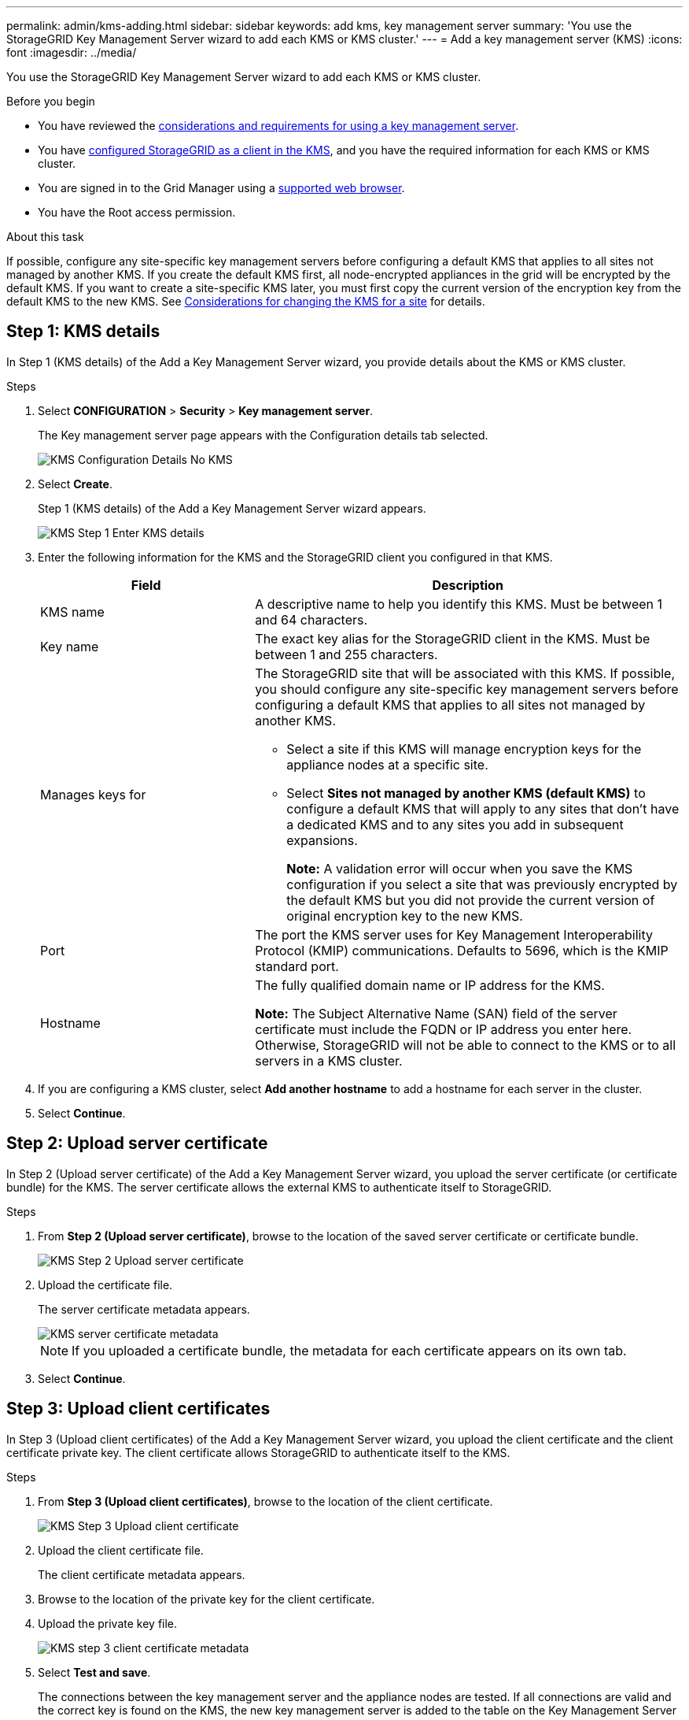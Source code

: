 ---
permalink: admin/kms-adding.html
sidebar: sidebar
keywords: add kms, key management server
summary: 'You use the StorageGRID Key Management Server wizard to add each KMS or KMS cluster.'
---
= Add a key management server (KMS)
:icons: font
:imagesdir: ../media/

[.lead]
You use the StorageGRID Key Management Server wizard to add each KMS or KMS cluster.

.Before you begin

* You have reviewed the link:kms-considerations-and-requirements.html[considerations and requirements for using a key management server].

* You have link:kms-configuring-storagegrid-as-client.html[configured StorageGRID as a client in the KMS], and you have the required information for each KMS or KMS cluster.

* You are signed in to the Grid Manager using a link:../admin/web-browser-requirements.html[supported web browser].
* You have the Root access permission.

.About this task

If possible, configure any site-specific key management servers before configuring a default KMS that applies to all sites not managed by another KMS. If you create the default KMS first, all node-encrypted appliances in the grid will be encrypted by the default KMS. If you want to create a site-specific KMS later, you must first copy the current version of the encryption key from the default KMS to the new KMS. See link:kms-considerations-for-changing-for-site.html[Considerations for changing the KMS for a site] for details.

== Step 1: KMS details

In Step 1 (KMS details) of the Add a Key Management Server wizard, you provide details about the KMS or KMS cluster.

.Steps

. Select *CONFIGURATION* > *Security* > *Key management server*.
+
The Key management server page appears with the Configuration details tab selected.
+
image::../media/kms_configuration_details_no_kms_overhaul.png[KMS Configuration Details No KMS]

. Select *Create*.
+
Step 1 (KMS details) of the Add a Key Management Server wizard appears.
+
image::../media/kms_overhaul_step_1_enter_kms_details.png[KMS Step 1 Enter KMS details]

. Enter the following information for the KMS and the StorageGRID client you configured in that KMS.
+
[cols="1a,2a" options="header"]
|===
| Field| Description
a|
KMS name
a|
A descriptive name to help you identify this KMS. Must be between 1 and 64 characters.
a|
Key name
a|
The exact key alias for the StorageGRID client in the KMS. Must be between 1 and 255 characters.
a|
Manages keys for
a|
The StorageGRID site that will be associated with this KMS. If possible, you should configure any site-specific key management servers before configuring a default KMS that applies to all sites not managed by another KMS.

 ** Select a site if this KMS will manage encryption keys for the appliance nodes at a specific site.
 ** Select *Sites not managed by another KMS (default KMS)* to configure a default KMS that will apply to any sites that don't have a dedicated KMS and to any sites you add in subsequent expansions.
+
*Note:* A validation error will occur when you save the KMS configuration if you select a site that was previously encrypted by the default KMS but you did not provide the current version of original encryption key to the new KMS.

a|
Port
a|
The port the KMS server uses for Key Management Interoperability Protocol (KMIP) communications. Defaults to 5696, which is the KMIP standard port.
a|
Hostname
a|
The fully qualified domain name or IP address for the KMS.

*Note:* The Subject Alternative Name (SAN) field of the server certificate must include the FQDN or IP address you enter here. Otherwise, StorageGRID will not be able to connect to the KMS or to all servers in a KMS cluster.

|===

. If you are configuring a KMS cluster, select *Add another hostname* to add a hostname for each server in the cluster.
. Select *Continue*.

== Step 2: Upload server certificate

In Step 2 (Upload server certificate) of the Add a Key Management Server wizard, you upload the server certificate (or certificate bundle) for the KMS. The server certificate allows the external KMS to authenticate itself to StorageGRID.

.Steps

. From *Step 2 (Upload server certificate)*, browse to the location of the saved server certificate or certificate bundle.
+
image::../media/kms_overhaul_step_2_upload_server_certificate.png[KMS Step 2 Upload server certificate]

. Upload the certificate file.
+
The server certificate metadata appears.
+
image::../media/kms_overhaul_step_2_server_certificate_metadata.png[KMS server certificate metadata]
+
NOTE: If you uploaded a certificate bundle, the metadata for each certificate appears on its own tab.

. Select *Continue*.

== Step 3: Upload client certificates

In Step 3 (Upload client certificates) of the Add a Key Management Server wizard, you upload the client certificate and the client certificate private key. The client certificate allows StorageGRID to authenticate itself to the KMS.

.Steps

. From *Step 3 (Upload client certificates)*, browse to the location of the client certificate.
+
image::../media/kms_overhaul_step_3_upload_client_certificate.png[KMS Step 3 Upload client certificate]

. Upload the client certificate file.
+
The client certificate metadata appears.

. Browse to the location of the private key for the client certificate.
. Upload the private key file.
+
image::../media/kms_overhaul_step_3_client_certificate_metadata.png[KMS step 3 client certificate metadata]

. Select *Test and save*.
+
The connections between the key management server and the appliance nodes are tested. If all connections are valid and the correct key is found on the KMS, the new key management server is added to the table on the Key Management Server page.
+
NOTE: Immediately after you add a KMS, the certificate status on the Key Management Server page appears as Unknown. It might take StorageGRID as long as 30 minutes to get the actual status of each certificate. You must refresh your web browser to see the current status.

. If an error message appears when you select *Test and save*, review the message details and then select *OK*.
+
For example, you might receive a 422: Unprocessable Entity error if a connection test failed.

. If you need to save the current configuration without testing the external connection, select *Force save*.
+
WARNING: Selecting *Force save* saves the KMS configuration, but it does not test the external connection from each appliance to that KMS. If there is an issue with the configuration, you might not be able to reboot appliance nodes that have node encryption enabled at the affected site. You might lose access to your data until the issues are resolved.

. Review the confirmation warning, and select *OK* if you are sure you want to force save the configuration.
+
The KMS configuration is saved but the connection to the KMS is not tested.

